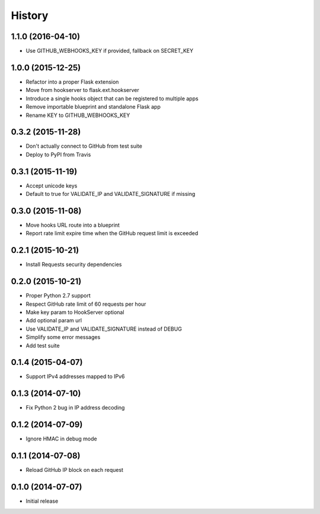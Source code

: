 .. :changelog:

History
-------

1.1.0 (2016-04-10)
++++++++++++++++++

- Use GITHUB_WEBHOOKS_KEY if provided, fallback on SECRET_KEY

1.0.0 (2015-12-25)
++++++++++++++++++

- Refactor into a proper Flask extension
- Move from hookserver to flask.ext.hookserver
- Introduce a single hooks object that can be registered to multiple apps
- Remove importable blueprint and standalone Flask app
- Rename KEY to GITHUB_WEBHOOKS_KEY

0.3.2 (2015-11-28)
++++++++++++++++++

- Don't actually connect to GitHub from test suite
- Deploy to PyPI from Travis

0.3.1 (2015-11-19)
++++++++++++++++++

- Accept unicode keys
- Default to true for VALIDATE_IP and VALIDATE_SIGNATURE if missing

0.3.0 (2015-11-08)
++++++++++++++++++

- Move hooks URL route into a blueprint
- Report rate limit expire time when the GitHub request limit is exceeded

0.2.1 (2015-10-21)
++++++++++++++++++

- Install Requests security dependencies

0.2.0 (2015-10-21)
++++++++++++++++++

- Proper Python 2.7 support
- Respect GitHub rate limit of 60 requests per hour
- Make key param to HookServer optional
- Add optional param url
- Use VALIDATE_IP and VALIDATE_SIGNATURE instead of DEBUG
- Simplify some error messages
- Add test suite

0.1.4 (2015-04-07)
++++++++++++++++++

- Support IPv4 addresses mapped to IPv6

0.1.3 (2014-07-10)
++++++++++++++++++

- Fix Python 2 bug in IP address decoding

0.1.2 (2014-07-09)
++++++++++++++++++

- Ignore HMAC in debug mode

0.1.1 (2014-07-08)
++++++++++++++++++

- Reload GitHub IP block on each request

0.1.0 (2014-07-07)
++++++++++++++++++

- Initial release
